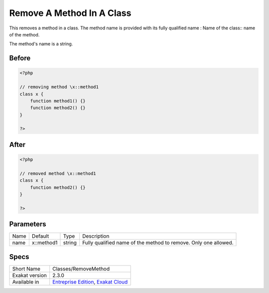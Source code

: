 .. _classes-removemethod:

.. meta::
	:description:
		Remove A Method In A Class: This removes a method in a class.
	:twitter:card: summary_large_image
	:twitter:site: @exakat
	:twitter:title: Remove A Method In A Class
	:twitter:description: Remove A Method In A Class: This removes a method in a class
	:twitter:creator: @exakat
	:twitter:image:src: https://www.exakat.io/wp-content/uploads/2020/06/logo-exakat.png
	:og:image: https://www.exakat.io/wp-content/uploads/2020/06/logo-exakat.png
	:og:title: Remove A Method In A Class
	:og:type: article
	:og:description: This removes a method in a class
	:og:url: https://exakat.readthedocs.io/en/latest/Reference/Cobblers/Classes/RemoveMethod.html
	:og:locale: en

.. _remove-a-method-in-a-class:

Remove A Method In A Class
++++++++++++++++++++++++++
This removes a method in a class. The method name is provided with its fully qualified name : Name of the class:: name of the method. 

The method's name is a string.


.. _remove-a-method-in-a-class-before:

Before
______
.. code-block:: php

   <?php
   
   // removing method \x::method1 
   class x {
       function method1() {}
       function method2() {}
   }
   
   ?>

.. _remove-a-method-in-a-class-after:

After
_____
.. code-block:: php

   <?php
   
   // removed method \x::method1 
   class x {
       function method2() {}
   }
   
   ?>


.. _remove-a-method-in-a-class-name:

Parameters
__________

+------+------------+--------+-----------------------------------------------------------------+
| Name | Default    | Type   | Description                                                     |
+------+------------+--------+-----------------------------------------------------------------+
| name | x::method1 | string | Fully qualified name of the method to remove. Only one allowed. |
+------+------------+--------+-----------------------------------------------------------------+



.. _remove-a-method-in-a-class-specs:

Specs
_____

+----------------+-------------------------------------------------------------------------------------------------------------------------+
| Short Name     | Classes/RemoveMethod                                                                                                    |
+----------------+-------------------------------------------------------------------------------------------------------------------------+
| Exakat version | 2.3.0                                                                                                                   |
+----------------+-------------------------------------------------------------------------------------------------------------------------+
| Available in   | `Entreprise Edition <https://www.exakat.io/entreprise-edition>`_, `Exakat Cloud <https://www.exakat.io/exakat-cloud/>`_ |
+----------------+-------------------------------------------------------------------------------------------------------------------------+


